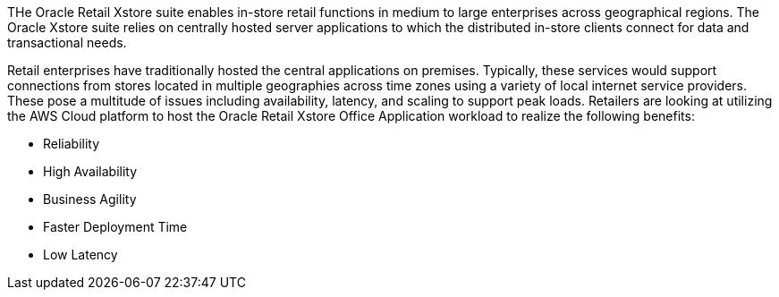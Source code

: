 // Replace the content in <>
// Briefly describe the software. Use consistent and clear branding. 
// Include the benefits of using the software on AWS, and provide details on usage scenarios.

THe Oracle Retail Xstore suite enables in-store retail functions in medium to large enterprises across geographical regions. The Oracle Xstore suite relies on centrally hosted server applications to which the distributed in-store clients connect for data and transactional needs.

Retail enterprises have traditionally hosted the central applications on premises. Typically, these services would support connections from stores located in multiple geographies across time zones using a variety of local internet service providers. These pose a multitude of issues including availability, latency, and scaling to support peak loads. Retailers are looking at utilizing the AWS Cloud platform to host the Oracle Retail Xstore Office Application workload to realize the following benefits:

* Reliability
* High Availability
* Business Agility
* Faster Deployment Time
* Low Latency
